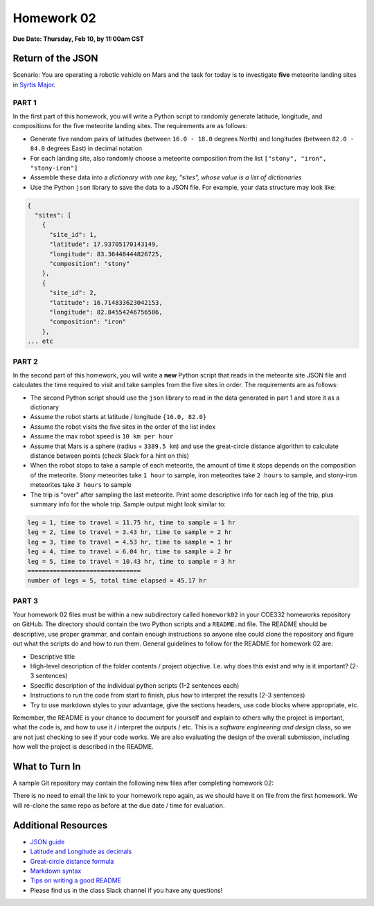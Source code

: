 Homework 02
===========

**Due Date: Thursday, Feb 10, by 11:00am CST**

Return of the JSON
------------------

Scenario: You are operating a robotic vehicle on Mars and the task for today is
to investigate **five** meteorite landing sites in
`Syrtis Major <https://en.wikipedia.org/wiki/Syrtis_Major_quadrangle>`_.


PART 1
~~~~~~

In the first part of this homework, you will write a Python script to randomly
generate latitude, longitude, and compositions for the five meteorite landing
sites. The requirements are as follows:

* Generate five random pairs of latitudes (between ``16.0 - 18.0`` degrees North)
  and longitudes (between ``82.0 - 84.0`` degrees East) in decimal notation
* For each landing site, also randomly choose a meteorite composition from the
  list ``["stony", "iron", "stony-iron"]``
* Assemble these data into a *dictionary with one key, "sites", whose value
  is a list of dictionaries*
* Use the Python ``json`` library to save the data to a JSON file. For example,
  your data structure may look like:

.. code-block:: console

    {
      "sites": [
        {
          "site_id": 1,
          "latitude": 17.93705170143149,
          "longitude": 83.36448444826725,
          "composition": "stony"
        },
        {
          "site_id": 2,
          "latitude": 16.714833623042153,
          "longitude": 82.84554246756586,
          "composition": "iron"
        },
    ... etc


PART 2
~~~~~~

In the second part of this homework, you will write a **new** Python script that
reads in the meteorite site JSON file and calculates the time required to visit
and take samples from the five sites in order. The requirements are as follows:

* The second Python script should use the ``json`` library to read in the data
  generated in part 1 and store it as a dictionary
* Assume the robot starts at latitude / longitude ``{16.0, 82.0}``
* Assume the robot visits the five sites in the order of the list index
* Assume the max robot speed is ``10 km per hour``
* Assume that Mars is a sphere (radius = ``3389.5 km``) and use the great-circle
  distance algorithm to calculate distance between points (check Slack for a hint
  on this)
* When the robot stops to take a sample of each meteorite, the amount of time it
  stops depends on the composition of the meteorite. Stony meteorites take ``1 hour``
  to sample, iron meteorites take ``2 hours`` to sample, and stony-iron meteorites
  take ``3 hours`` to sample
* The trip is "over" after sampling the last meteorite. Print some descriptive
  info for each leg of the trip, plus summary info for the whole trip. Sample
  output might look similar to:


.. code-block:: console

   leg = 1, time to travel = 11.75 hr, time to sample = 1 hr
   leg = 2, time to travel = 3.43 hr, time to sample = 2 hr
   leg = 3, time to travel = 4.53 hr, time to sample = 1 hr
   leg = 4, time to travel = 6.04 hr, time to sample = 2 hr
   leg = 5, time to travel = 10.43 hr, time to sample = 3 hr
   ===============================
   number of legs = 5, total time elapsed = 45.17 hr



PART 3
~~~~~~

Your homework 02 files must be within a new subdirectory called ``homework02`` in
your COE332 homeworks repository on GitHub. The directory should contain the two
Python scripts and a ``README.md`` file. The README should be descriptive, use
proper grammar, and contain enough instructions so anyone else could clone the
repository and figure out what the scripts do and how to run them. General
guidelines to follow for the README for homework 02 are:

* Descriptive title
* High-level description of the folder contents / project objective. I.e. why
  does this exist and why is it important? (2-3 sentences)
* Specific description of the individual python scripts (1-2 sentences each)
* Instructions to run the code from start to finish, plus how to interpret the
  results (2-3 sentences)
* Try to use markdown styles to your advantage, give the sections headers, use
  code blocks where appropriate, etc.

Remember, the README is your chance to document for yourself and explain to others
why the project is important, what the code is, and how to use it / interpret
the outputs / etc. This is a *software engineering and design* class, so we are
not just checking to see if your code works. We are also evaluating the design of
the overall submission, including how well the project is described in the README.





What to Turn In
---------------

A sample Git repository may contain the following new files after completing
homework 02:

.. code-block:: text
   :emphasize-lines: 6-9

   my-coe332-hws/
   ├── homework01
   │   ├── list_generator.py
   │   ├── README.md
   │   └── word_reader.py
   ├── homework02
   │   ├── calculate_trip.py    # your file names may vary
   │   ├── generate_sites.py
   │   └── README.md
   └── README.md

There is no need to email the link to your homework repo again, as we should have
it on file from the first homework. We will re-clone the same repo as before at the
due date / time for evaluation.




Additional Resources
--------------------

* `JSON guide <https://coe-332-sp22.readthedocs.io/en/main/unit02/json.html>`_
* `Latitude and Longitude as decimals <https://en.wikipedia.org/wiki/Decimal_degrees>`_
* `Great-circle distance formula <https://en.wikipedia.org/wiki/Great-circle_distance>`_
* `Markdown syntax <https://www.markdownguide.org/basic-syntax/>`_
* `Tips on writing a good README <https://www.makeareadme.com/>`_
* Please find us in the class Slack channel if you have any questions!
